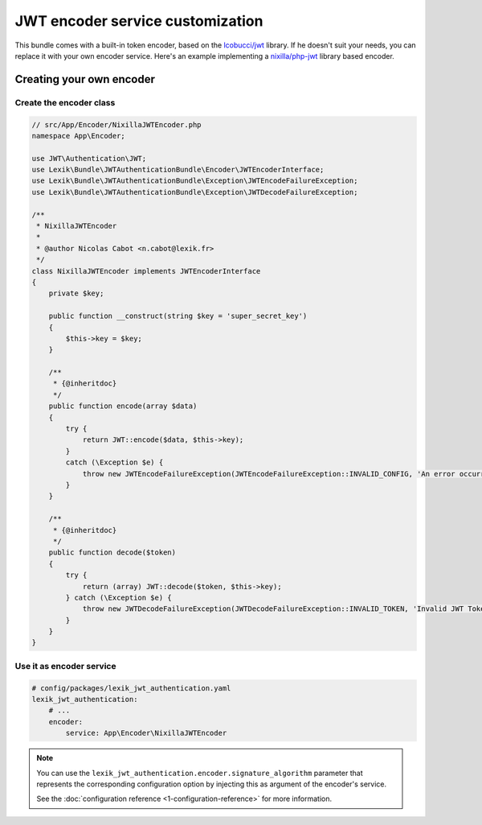 JWT encoder service customization
=================================

This bundle comes with a built-in token encoder,
based on the `lcobucci/jwt <https://github.com/lcobucci/jwt>`__ library. If he
doesn't suit your needs, you can replace it with your own encoder service. Here's
an example implementing a `nixilla/php-jwt <https://github.com/nixilla/php-jwt>`__
library based encoder.

Creating your own encoder
-------------------------

Create the encoder class
~~~~~~~~~~~~~~~~~~~~~~~~

.. code-block:: php

    // src/App/Encoder/NixillaJWTEncoder.php
    namespace App\Encoder;

    use JWT\Authentication\JWT;
    use Lexik\Bundle\JWTAuthenticationBundle\Encoder\JWTEncoderInterface;
    use Lexik\Bundle\JWTAuthenticationBundle\Exception\JWTEncodeFailureException;
    use Lexik\Bundle\JWTAuthenticationBundle\Exception\JWTDecodeFailureException;

    /**
     * NixillaJWTEncoder
     *
     * @author Nicolas Cabot <n.cabot@lexik.fr>
     */
    class NixillaJWTEncoder implements JWTEncoderInterface
    {
        private $key;

        public function __construct(string $key = 'super_secret_key')
        {
            $this->key = $key;
        }

        /**
         * {@inheritdoc}
         */
        public function encode(array $data)
        {
            try {
                return JWT::encode($data, $this->key);
            }
            catch (\Exception $e) {
                throw new JWTEncodeFailureException(JWTEncodeFailureException::INVALID_CONFIG, 'An error occurred while trying to encode the JWT token.', $e);
            }
        }

        /**
         * {@inheritdoc}
         */
        public function decode($token)
        {
            try {
                return (array) JWT::decode($token, $this->key);
            } catch (\Exception $e) {
                throw new JWTDecodeFailureException(JWTDecodeFailureException::INVALID_TOKEN, 'Invalid JWT Token', $e);
            }
        }
    }

Use it as encoder service
~~~~~~~~~~~~~~~~~~~~~~~~~

.. code-block:: yaml

    # config/packages/lexik_jwt_authentication.yaml
    lexik_jwt_authentication:
        # ...
        encoder:
            service: App\Encoder\NixillaJWTEncoder

.. note::

    You can use the ``lexik_jwt_authentication.encoder.signature_algorithm`` parameter
    that represents the corresponding configuration option by injecting
    this as argument of the encoder's service.

    See the :doc:`configuration reference <1-configuration-reference>` for
    more information.
